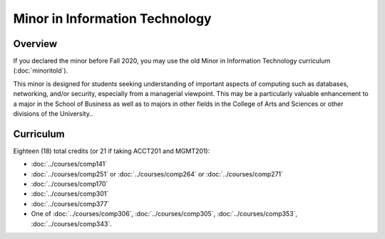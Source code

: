 .. index:: minor in information technology

Minor in Information Technology
===============================

Overview
--------

If you declared the minor before Fall 2020, you may use the old Minor in Information Technology curriculum (:doc:`minoritold`).

This minor is designed for students seeking understanding of important aspects of computing such as databases, networking, and/or security, especially from a managerial viewpoint. This may be a particularly valuable enhancement to a major in the School of Business as well as to majors in other fields in the College of Arts and Sciences or other divisions of the University..


Curriculum
----------

Eighteen (18) total credits (or 21 if taking ACCT201 and MGMT201):

-   :doc:`../courses/comp141`
-   :doc:`../courses/comp251` or :doc:`../courses/comp264` or :doc:`../courses/comp271`
-   :doc:`../courses/comp170`
-   :doc:`../courses/comp301`
-   :doc:`../courses/comp377`
-   One of :doc:`../courses/comp306`, :doc:`../courses/comp305`, :doc:`../courses/comp353`, :doc:`../courses/comp343`.